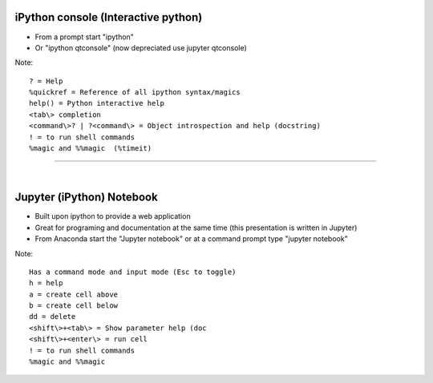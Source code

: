 ====================================
iPython console (Interactive python)
====================================

* From a prompt start "ipython"
* Or "ipython qtconsole" (now depreciated use jupyter qtconsole)

Note::

    ? = Help
    %quickref = Reference of all ipython syntax/magics
    help() = Python interactive help
    <tab\> completion
    <command\>? | ?<command\> = Object introspection and help (docstring)
    ! = to run shell commands
    %magic and %%magic  (%timeit)

------

|

==========================
Jupyter (iPython) Notebook
==========================

* Built upon ipython to provide a web application
* Great for programing and documentation at the same time (this presentation is written in Jupyter)
* From Anaconda start the "Jupyter notebook" or at a command prompt type "jupyter notebook"

Note::

    Has a command mode and input mode (Esc to toggle)
    h = help
    a = create cell above
    b = create cell below
    dd = delete
    <shift\>+<tab\> = Show parameter help (doc
    <shift\>+<enter\> = run cell
    ! = to run shell commands
    %magic and %%magic

